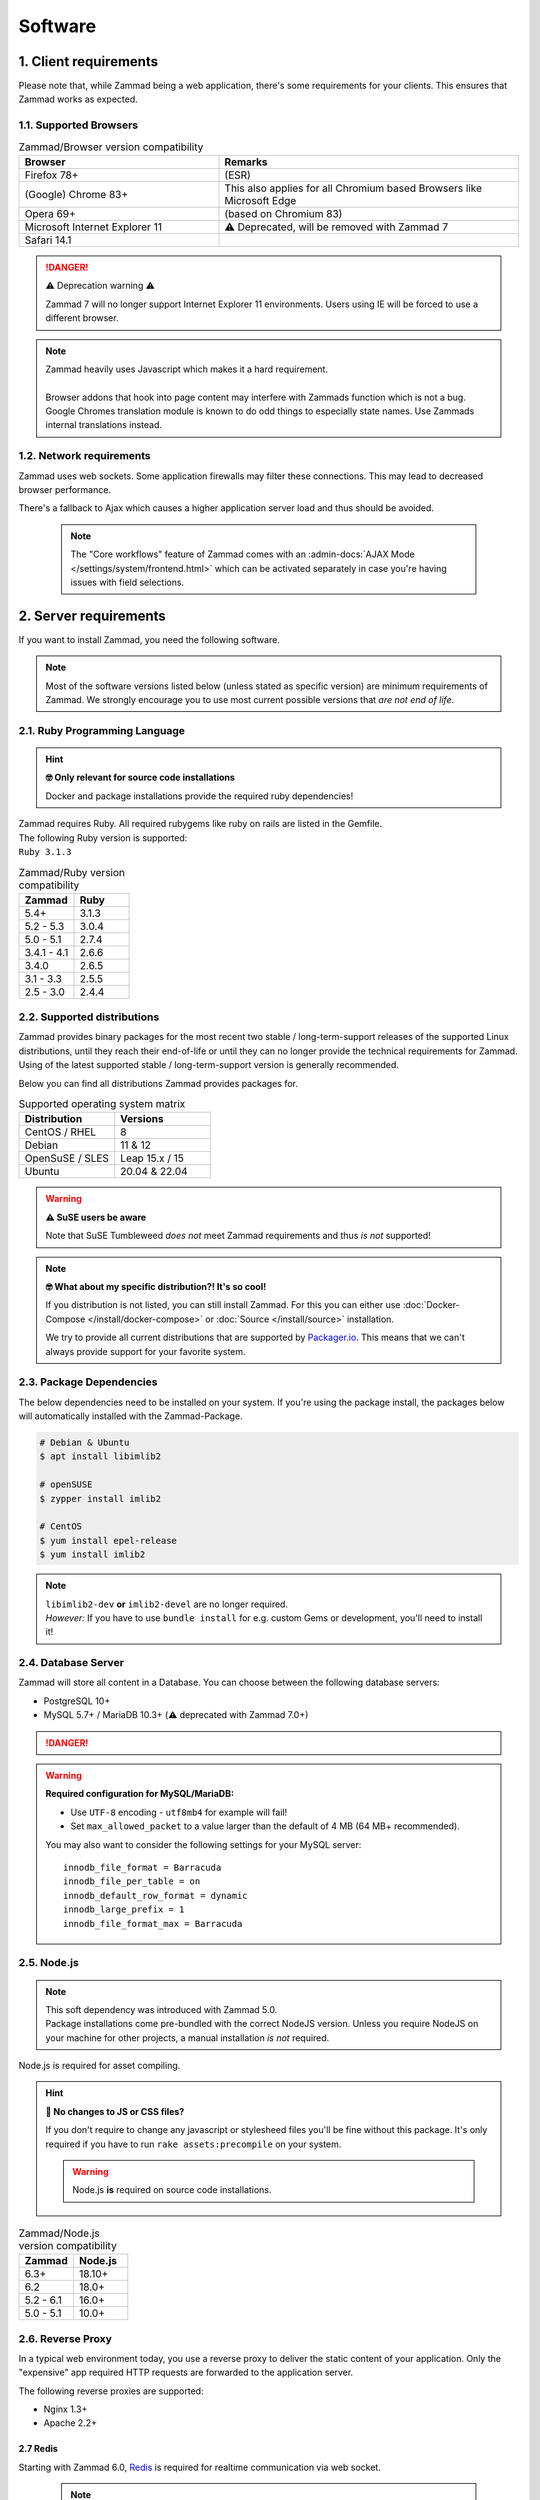 Software
********

1. Client requirements
======================

Please note that, while Zammad being a web application, there's some
requirements for your clients. This ensures that Zammad works as expected.

1.1. Supported Browsers
-----------------------

.. list-table:: Zammad/Browser version compatibility
   :header-rows: 1
   :widths: 20, 30

   * - Browser
     - Remarks
   * - Firefox 78+
     - (ESR)
   * - (Google) Chrome 83+
     - This also applies for all Chromium based Browsers like Microsoft Edge
   * - Opera 69+
     - (based on Chromium 83)
   * - Microsoft Internet Explorer 11
     - ⚠️ Deprecated, will be removed with Zammad 7
   * - Safari 14.1
     -

.. danger:: ⚠️ Deprecation warning ⚠️

   Zammad 7 will no longer support Internet Explorer 11 environments.
   Users using IE will be forced to use a different browser.

.. note::

   | Zammad heavily uses Javascript which makes it a hard requirement.
   |
   | Browser addons that hook into page content may interfere with Zammads function
     which is not a bug.
   | Google Chromes translation module is known to do
     odd things to especially state names. Use Zammads internal translations
     instead.

1.2. Network requirements
-------------------------

Zammad uses web sockets. Some application firewalls may filter these
connections. This may lead to decreased browser performance.

There's a fallback to Ajax which  causes a higher application server load
and thus should be avoided.

   .. note::

      The "Core workflows" feature of Zammad comes with an
      :admin-docs:`AJAX Mode </settings/system/frontend.html>` which can be
      activated separately in case you're having issues with field selections.

2. Server requirements
======================

If you want to install Zammad, you need the following software.

.. note::

   Most of the software versions listed below (unless stated as specific
   version)  are minimum requirements of Zammad. We strongly encourage you to
   use most current possible versions that *are not end of life*.

2.1. Ruby Programming Language
------------------------------

.. hint:: **🤓 Only relevant for source code installations**

   Docker and package installations provide the required ruby dependencies!

| Zammad requires Ruby. All required rubygems like ruby on rails are listed in
  the Gemfile.
| The following Ruby version is supported:
| ``Ruby 3.1.3``

.. csv-table:: Zammad/Ruby version compatibility
   :header: "Zammad", "Ruby"
   :widths: 20, 20

   "5.4+", "3.1.3"
   "5.2 - 5.3", "3.0.4"
   "5.0 - 5.1", "2.7.4"
   "3.4.1 - 4.1", "2.6.6"
   "3.4.0", "2.6.5"
   "3.1 - 3.3", "2.5.5"
   "2.5 - 3.0", "2.4.4"

2.2. Supported distributions
----------------------------

Zammad provides binary packages for the most recent two stable / long-term-support releases of the supported Linux distributions, until they reach their end-of-life or until they can no longer provide the technical requirements for Zammad. Using of the latest supported stable / long-term-support version is generally recommended.

Below you can find all distributions Zammad provides packages for.

.. csv-table:: Supported operating system matrix
   :header: "Distribution", "Versions"
   :widths: 20, 20

   "CentOS / RHEL", "8"
   "Debian", "11 & 12"
   "OpenSuSE / SLES", "Leap 15.x / 15"
   "Ubuntu", "20.04 & 22.04"

.. warning:: **⚠ SuSE users be aware**

   Note that SuSE Tumbleweed *does not* meet Zammad requirements and thus
   *is not* supported!

.. note:: **🤓 What about my specific distribution?! It's so cool!**

   If you distribution is not listed, you can still install Zammad.
   For this you can either use :doc:`Docker-Compose </install/docker-compose>`
   or :doc:`Source </install/source>` installation.

   We try to provide all current distributions that are supported by
   `Packager.io <https://packager.io/>`_. This means that we can't always
   provide support for your favorite system.

.. _package_dependencies:

2.3. Package Dependencies
-------------------------

The below dependencies need to be installed on your system.
If you're using the package install, the packages below will automatically
installed with the Zammad-Package.

.. code-block:: sh

   # Debian & Ubuntu
   $ apt install libimlib2

   # openSUSE
   $ zypper install imlib2

   # CentOS
   $ yum install epel-release
   $ yum install imlib2

.. note::

   | ``libimlib2-dev`` **or** ``imlib2-devel`` are no longer required.
   | *However:* If you have to use ``bundle install`` for e.g. custom Gems or
     development, you'll need to install it!

2.4. Database Server
--------------------

Zammad will store all content in a Database.
You can choose between the following database servers:

* PostgreSQL 10+
* MySQL 5.7+ / MariaDB 10.3+ (⚠️ deprecated with Zammad 7.0+)

.. danger::

   .. include:: /appendix/includes/mysql-deprication-note.rst

   .. include:: /appendix/includes/mysql-deprication-link.rst

.. warning:: **Required configuration for MySQL/MariaDB:**

   * Use ``UTF-8`` encoding - ``utf8mb4`` for example will fail!
   * Set ``max_allowed_packet`` to a value larger than the default of 4 MB
     (64 MB+ recommended).

   You may also want to consider the following settings for your MySQL server::

      innodb_file_format = Barracuda
      innodb_file_per_table = on
      innodb_default_row_format = dynamic
      innodb_large_prefix = 1
      innodb_file_format_max = Barracuda

2.5. Node.js
------------

.. note::

   | This soft dependency was introduced with Zammad 5.0.
   | Package installations come pre-bundled with the correct NodeJS version.
     Unless you require NodeJS on your machine for other projects, a manual
     installation *is not* required.

Node.js is required for asset compiling.

.. hint:: **🔨 No changes to JS or CSS files?**

   If you don't require to change any javascript or stylesheed files you'll
   be fine without this package. It's only required if you have to run
   ``rake assets:precompile`` on your system.

   .. warning:: Node.js **is** required on source code installations.

.. csv-table:: Zammad/Node.js version compatibility
   :header: "Zammad", "Node.js"
   :widths: 20, 20

   "6.3+", "18.10+"
   "6.2", "18.0+"
   "5.2 - 6.1", "16.0+"
   "5.0 - 5.1", "10.0+"

2.6. Reverse Proxy
------------------

In a typical web environment today, you use a reverse proxy to deliver the
static content of your application. Only the "expensive" app required HTTP
requests are forwarded to the application server.

The following reverse proxies are supported:

* Nginx 1.3+
* Apache 2.2+

2.7 Redis
~~~~~~~~~~~

Starting with Zammad 6.0, `Redis <https://redis.io/>`_ is required for realtime communication
via web socket.

   .. note::

      Configuration and installation is out of our scope.
      Please follow the official vendor guides and ensure to have a
      tight security on your installation.


2.8. Elasticsearch (optional)
-----------------------------

Zammad uses Elasticsearch to

   1) make search faster
   2) support advanced features like reports
   3) searching by email attachment contents

This becomes increasingly important as the number of tickets in your system
gets larger and larger.

This dependency is optional but strongly recommended;
Zammad will work without it,
but search performance will be degraded, and some features will be disabled.

.. hint:: 📦 **If you install Zammad via package manager...**

   It’s perfectly safe to manually override the Elasticsearch dependency.
   The appropriate command line flag will depend on your platform
   (*e.g.,* ``--force``, ``--ignore-depends``, ``--skip-broken``);
   check your package manager’s manpage to find out.

.. warning::

   Please note that if you do not install and use Elasticsearch, the search
   will be very limited! We recommend using Elasticsearch, as it will boost the
   usage of Zammad greatly!

.. note::

   Starting with Zammad 4.0 you can decide if you want to use
   ``elasticsearch`` or ``elasticsearch-oss``. Please note that CentOS
   **requires** ``elasticsearch``.


.. csv-table:: Zammad/Elasticsearch version compatibility
   :header: "Zammad", "Elasticsearch"
   :widths: 20, 20

   "5.2+", ">= 7.8, < 9"
   "5.0 - 5.1", ">= 7.8, < 8"
   "4.0-4.1", ">= 6.5, <= 7.12"
   "3.4-3.6", ">= 5.5, <= 7.9"
   "3.3", ">= 2.4, <=7.6"
   "3.2", ">= 2.4, <=7.5"
   "3.1", ">= 2.4, <=7.4"
   "2.0–3.0", ">= 2.4, <=5.6"

An Elasticsearch plugin is required to index the contents of email attachments:
``ingest-attachment``.

2.9. Optional tools of improved caching and distribution
--------------------------------------------------------

.. note:: **The features / integrations below were introduced by Zammad 5.0**

   These tools are optional and may make a lot of sense in big
   environments even if you decide against distributed use cases.

   We consider this topic as :ref:`performance_tuning`.

2.9.1 Memcached
~~~~~~~~~~~~~~~

   Instead of storing Zammads cache files within your filesystem, you can also
   do so in `Memcached <https://memcached.org/>`_. This can allow you to restrict
   the size of your cache directories to improve performance.

      .. note::

         Configuration and installation is out of our scope.
         Please follow the official vendor guides and ensure to have a
         tight security on your installation.

2.10 GnuPG (optional)
---------------------------------------------
If you want to use the PGP integration for sending and receiving signed and
encrypted emails, you need to install the GnuPG-Tool.
Please have a look at the official `GnuPG website`_.

.. _GnuPG website: https://www.gnupg.org/index.html